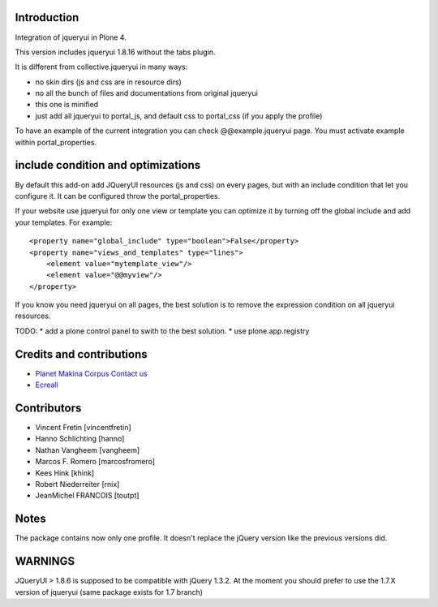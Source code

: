 Introduction
============

Integration of jqueryui in Plone 4.

This version includes jqueryui 1.8.16 without the tabs plugin.

It is different from collective.jqueryui in many ways:

* no skin dirs (js and css are in resource dirs)
* no all the bunch of files and documentations from original jqueryui
* this one is minified
* just add all jqueryui to portal_js, and default css to portal_css (if you 
  apply the profile)

To have an example of the current integration you can check @@example.jqueryui
page. You must activate example within portal_properties.

include condition and optimizations
===================================

By default this add-on add JQueryUI resources (js and css) on every pages,
but with an include condition that let you configure it.
It can be configured throw the portal_properties.

If your website use jqueryui for only one view or template you can optimize it
by turning off the global include and add your templates. For example:

::

    <property name="global_include" type="boolean">False</property>
    <property name="views_and_templates" type="lines">
        <element value="mytemplate_view"/>
        <element value="@@myview"/>
    </property>

If you know you need jqueryui on all pages, the best solution is to remove the
expression condition on all jqueryui resources.

TODO:
* add a plone control panel to swith to the best solution.
* use plone.app.registry

Credits and contributions
=========================

|makinacom|_

* `Planet Makina Corpus <http://www.makina-corpus.org>`_  `Contact us <mailto:python@makina-corpus.org>`_
* `Ecreall <http://www.ecreall.com>`_

Contributors
============

* Vincent Fretin [vincentfretin] 
* Hanno Schlichting [hanno]
* Nathan Vangheem [vangheem]
* Marcos F. Romero [marcosfromero]
* Kees Hink [khink]
* Robert Niederreiter [rnix]
* JeanMichel FRANCOIS [toutpt]

.. |makinacom| image:: http://depot.makina-corpus.org/public/logo.gif
.. _makinacom:  http://www.makina-corpus.com

Notes
=====

The package contains now only one profile. It doesn't replace
the jQuery version like the previous versions did.

WARNINGS
========

JQueryUI > 1.8.6 is supposed to be compatible with jQuery 1.3.2.
At the moment you should prefer to use the 1.7.X version of jqueryui
(same package exists for 1.7 branch)
